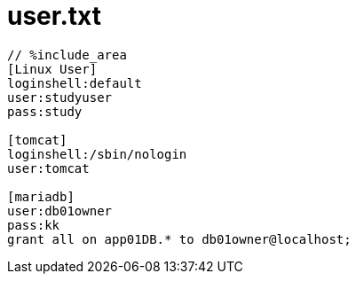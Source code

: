 = user.txt
:toc:
:toc-title:
:pagenums:
:sectnums:
:imagesdir: img_MySQL/
:icons: font
:source-highlighter: pygments
:pygments-style: default
// $(dirname $(gem which pygments.rb))/../vendor/pygments-main/pygmentize -L styles
:pygments-linenums-mode: inline
:lang: ja

[source,txt]
----
// %include_area
[Linux User]
loginshell:default
user:studyuser
pass:study

[tomcat]
loginshell:/sbin/nologin
user:tomcat

[mariadb]
user:db01owner
pass:kk
grant all on app01DB.* to db01owner@localhost;
----
